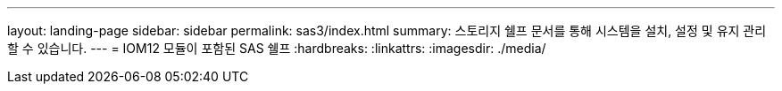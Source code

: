 ---
layout: landing-page 
sidebar: sidebar 
permalink: sas3/index.html 
summary: 스토리지 쉘프 문서를 통해 시스템을 설치, 설정 및 유지 관리할 수 있습니다. 
---
= IOM12 모듈이 포함된 SAS 쉘프
:hardbreaks:
:linkattrs: 
:imagesdir: ./media/


